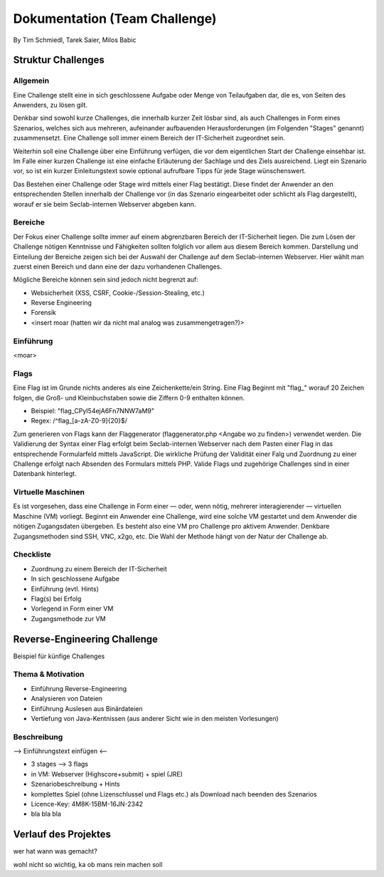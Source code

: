 ===============================
Dokumentation (Team Challenge)
===============================
By Tim Schmiedl, Tarek Saier, Milos Babic


Struktur Challenges
====================
Allgemein
---------
Eine Challenge stellt eine in sich geschlossene Aufgabe oder Menge von Teilaufgaben dar, die es, von Seiten des Anwenders, zu lösen gilt.

Denkbar sind sowohl kurze Challenges, die innerhalb kurzer Zeit lösbar sind, als auch Challenges in Form eines Szenarios, welches sich aus mehreren, aufeinander aufbauenden Herausforderungen (im Folgenden "Stages" genannt) zusammensetzt. Eine Challenge soll immer einem Bereich der IT-Sicherheit zugeordnet sein. 

Weiterhin soll eine Challenge über eine Einführung verfügen, die vor dem eigentlichen Start der Challenge einsehbar ist. Im Falle einer kurzen Challenge ist eine einfache Erläuterung der Sachlage und des Ziels ausreichend. Liegt ein Szenario vor, so ist ein kurzer Einleitungstext sowie optional aufrufbare Tipps für jede Stage wünschenswert.

Das Bestehen einer Challenge oder Stage wird mittels einer Flag bestätigt. Diese findet der Anwender an den entsprechenden Stellen innerhalb der Challenge vor (in das Szenario eingearbeitet oder schlicht als Flag dargestellt), worauf er sie beim Seclab-internen Webserver abgeben kann.

Bereiche
--------
Der Fokus einer Challenge sollte immer auf einem abgrenzbaren Bereich der IT-Sicherheit liegen. Die zum Lösen der Challenge nötigen Kenntnisse und Fähigkeiten sollten folglich vor allem aus diesem Bereich kommen. Darstellung und Einteilung der Bereiche zeigen sich bei der Auswahl der Challenge auf dem Seclab-internen Webserver. Hier wählt man zuerst einen Bereich und dann eine der dazu vorhandenen Challenges.

Mögliche Bereiche können sein sind jedoch nicht begrenzt auf:

- Websicherheit (XSS, CSRF, Cookie-/Session-Stealing, etc.)
- Reverse Engineering
- Forensik
- <insert moar (hatten wir da nicht mal analog was zusammengetragen?)>

Einführung
----------
<moar>

Flags
-----
Eine Flag ist im Grunde nichts anderes als eine Zeichenkette/ein String. Eine Flag Beginnt mit "flag_" worauf 20 Zeichen folgen, die Groß- und Kleinbuchstaben sowie die Ziffern 0-9 enthalten können.

- Beispiel: "flag_CPyI54ejA6Fn7NNW7aM9"
- Regex: /^flag_[a-zA-Z0-9]{20}$/

Zum generieren von Flags kann der Flaggenerator (flaggenerator.php <Angabe wo zu finden>) verwendet werden. Die Validierung der Syntax einer Flag erfolgt beim Seclab-internen Webserver nach dem Pasten einer Flag in das entsprechende Formularfeld mittels JavaScript. Die wirkliche Prüfung der Validität einer Falg und Zuordnung zu einer Challenge erfolgt nach Absenden des Formulars mittels PHP. Valide Flags und zugehörige Challenges sind in einer Datenbank hinterlegt. 

Virtuelle Maschinen
-------------------
Es ist vorgesehen, dass eine Challenge in Form einer — oder, wenn nötig, mehrerer interagierender — virtuellen Maschine (VM) vorliegt. Beginnt ein Anwender eine Challenge, wird eine solche VM gestartet und dem Anwender die nötigen Zugangsdaten übergeben. Es besteht also eine VM pro Challenge pro aktivem Anwender. Denkbare Zugangsmethoden sind SSH, VNC, x2go, etc. Die Wahl der Methode hängt von der Natur der Challenge ab.

Checkliste
----------
- Zuordnung zu einem Bereich der IT-Sicherheit
- In sich geschlossene Aufgabe
- Einführung (evtl. Hints)
- Flag(s) bei Erfolg
- Vorlegend in Form einer VM
- Zugangsmethode zur VM

Reverse-Engineering Challenge
==============================
Beispiel für künfige Challenges


Thema & Motivation
-------------------
- Einführung Reverse-Engineering
- Analysieren von Dateien
- Einführung Auslesen aus Binärdateien
- Vertiefung von Java-Kentnissen (aus anderer Sicht wie in den meisten Vorlesungen)

Beschreibung
-------------
--> Einführungstext einfügen <--

- 3 stages --> 3 flags
- in VM: Webserver (Highscore+submit) + spiel (JRE)
- Szenariobeschreibung + Hints
- komplettes Spiel (ohne Lizenschlussel und Flags etc.) als Download nach beenden des Szenarios
- Licence-Key: 4M8K-15BM-16JN-2342
- bla bla bla


Verlauf des Projektes
======================
wer hat wann was gemacht?

wohl nicht so wichtig, ka ob mans rein machen soll
